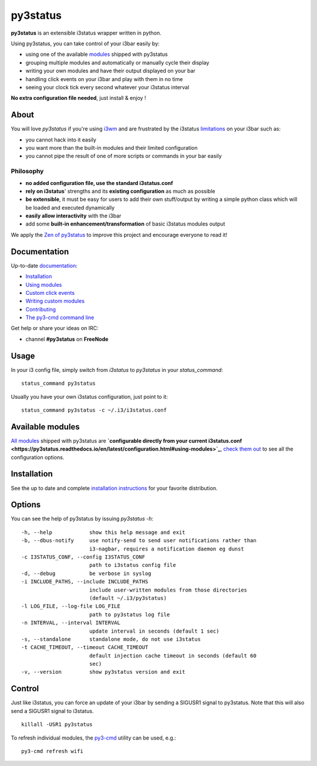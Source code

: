 *********
py3status
*********
|travis| |readthedocs|

.. |travis| image:: https://travis-ci.org/ultrabug/py3status.svg?branch=master
.. |readthedocs| image:: https://readthedocs.org/projects/py3status/badge/?version=latest

**py3status** is an extensible i3status wrapper written in python.

Using py3status, you can take control of your i3bar easily by:

- using one of the available
  `modules <https://py3status.readthedocs.io/en/latest/modules.html>`_
  shipped with py3status
- grouping multiple modules and automatically or manually cycle their display
- writing your own modules and have their output displayed on your bar
- handling click events on your i3bar and play with them in no time
- seeing your clock tick every second whatever your i3status interval

**No extra configuration file needed**, just install & enjoy !

About
=====
You will love `py3status` if you're using `i3wm <http://i3wm.org>`_ and are frustrated by the i3status `limitations <https://faq.i3wm.org/question/459/external-scriptsprograms-in-i3status-without-loosing-colors/>`_ on your i3bar such as:

* you cannot hack into it easily
* you want more than the built-in modules and their limited configuration
* you cannot pipe the result of one of more scripts or commands in your bar easily

Philosophy
----------
* **no added configuration file, use the standard i3status.conf**
* **rely on i3status**' strengths and its **existing configuration** as much as possible
* **be extensible**, it must be easy for users to add their own stuff/output by writing a simple python class which will be loaded and executed dynamically
* **easily allow interactivity** with the i3bar
* add some **built-in enhancement/transformation** of basic i3status modules output

We apply the `Zen of py3status <https://py3status.readthedocs.io/en/latest/contributing.html#zen-of-py3status>`_ to improve this project and encourage everyone to read it!

Documentation
=============
Up-to-date `documentation <https://py3status.readthedocs.io>`_:

-  `Installation <https://py3status.readthedocs.io/en/latest/intro.html#installation>`_

-  `Using modules <https://py3status.readthedocs.io/en/latest/configuration.html>`_

-  `Custom click events <https://py3status.readthedocs.io/en/latest/configuration.html#custom-click-events>`_

-  `Writing custom modules <https://py3status.readthedocs.io/en/latest/writing_modules.html>`_

-  `Contributing <https://py3status.readthedocs.io/en/latest/contributing.html>`_

-  `The py3-cmd command line <https://py3status.readthedocs.io/en/latest/py3-cmd.html>`_

Get help or share your ideas on IRC:

- channel **#py3status** on **FreeNode**

Usage
=====
In your i3 config file, simply switch from *i3status* to *py3status* in your *status_command*:
::

    status_command py3status

Usually you have your own i3status configuration, just point to it:
::

    status_command py3status -c ~/.i3/i3status.conf

Available modules
=================

`All modules <https://py3status.readthedocs.io/en/latest/modules.html>`_ shipped with py3status are **`configurable directly from your current i3status.conf <https://py3status.readthedocs.io/en/latest/configuration.html#using-modules>`_**, `check them out <https://py3status.readthedocs.io/en/latest/modules.html>`_ to see all the configuration options.

Installation
============

See the up to date and complete `installation instructions <https://py3status.readthedocs.io/en/latest/intro.html#installation>`_ for your favorite distribution.

Options
=======
You can see the help of py3status by issuing `py3status -h`:
::

    -h, --help            show this help message and exit
    -b, --dbus-notify     use notify-send to send user notifications rather than
                          i3-nagbar, requires a notification daemon eg dunst
    -c I3STATUS_CONF, --config I3STATUS_CONF
                          path to i3status config file
    -d, --debug           be verbose in syslog
    -i INCLUDE_PATHS, --include INCLUDE_PATHS
                          include user-written modules from those directories
                          (default ~/.i3/py3status)
    -l LOG_FILE, --log-file LOG_FILE
                          path to py3status log file
    -n INTERVAL, --interval INTERVAL
                          update interval in seconds (default 1 sec)
    -s, --standalone      standalone mode, do not use i3status
    -t CACHE_TIMEOUT, --timeout CACHE_TIMEOUT
                          default injection cache timeout in seconds (default 60
                          sec)
    -v, --version         show py3status version and exit

Control
=======
Just like i3status, you can force an update of your i3bar by sending a SIGUSR1 signal to py3status.
Note that this will also send a SIGUSR1 signal to i3status.
::

    killall -USR1 py3status

To refresh individual modules, the `py3-cmd <http://py3status.readthedocs.io/en/latest/py3-cmd.html>`_ utility can be used, e.g.:
::

   py3-cmd refresh wifi
